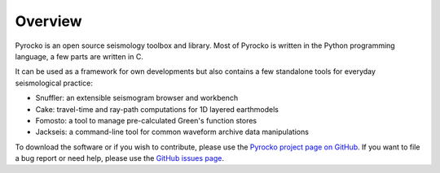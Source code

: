 
Overview
========

Pyrocko is an open source seismology toolbox and library. Most of Pyrocko is
written in the Python programming language, a few parts are written in C.

.. raw:: html

   <div style="clear:both"></div>

It can be used as a framework for own developments but also contains a few
standalone tools for everyday seismological practice:

* Snuffler: an extensible seismogram browser and workbench
* Cake: travel-time and ray-path computations for 1D layered earthmodels
* Fomosto: a tool to manage pre-calculated Green's function stores
* Jackseis: a command-line tool for common waveform archive data manipulations

To download the software or if you wish to contribute, please use the `Pyrocko
project page on GitHub <https://github.com/pyrocko/pyrocko>`_. If you want to
file a bug report or need help, please use the `GitHub issues page
<https://github.com/pyrocko/pyrocko/issues>`_.


